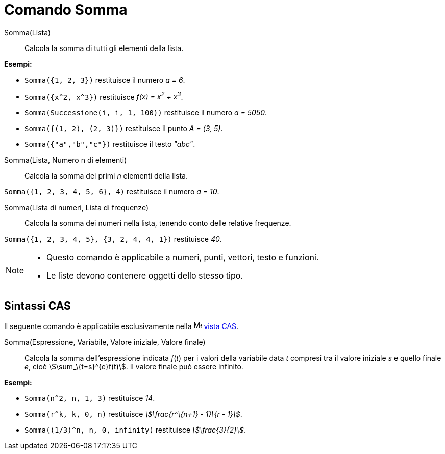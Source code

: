 = Comando Somma
:page-en: commands/Sum
ifdef::env-github[:imagesdir: /it/modules/ROOT/assets/images]

Somma(Lista)::
  Calcola la somma di tutti gli elementi della lista.

[EXAMPLE]
====

*Esempi:*

* `++Somma({1, 2, 3})++` restituisce il numero _a = 6_.
* `++Somma({x^2, x^3})++` restituisce _f(x) = x^2^ + x^3^_.
* `++Somma(Successione(i, i, 1, 100))++` restituisce il numero _a = 5050_.
* `++Somma({(1, 2), (2, 3)})++` restituisce il punto _A = (3, 5)_.
* `++Somma({"a","b","c"})++` restituisce il testo _"abc"_.

====

Somma(Lista, Numero n di elementi)::
  Calcola la somma dei primi _n_ elementi della lista.

[EXAMPLE]
====

`++Somma({1, 2, 3, 4, 5, 6}, 4)++` restituisce il numero _a = 10_.

====

Somma(Lista di numeri, Lista di frequenze)::
  Calcola la somma dei numeri nella lista, tenendo conto delle relative frequenze.

[EXAMPLE]
====

`++Somma({1, 2, 3, 4, 5}, {3, 2, 4, 4, 1})++` restituisce _40_.

====

[NOTE]
====

* Questo comando è applicabile a numeri, punti, vettori, testo e funzioni.
* Le liste devono contenere oggetti dello stesso tipo.

====

== Sintassi CAS

Il seguente comando è applicabile esclusivamente nella image:16px-Menu_view_cas.svg.png[Menu view
cas.svg,width=16,height=16] xref:/Vista_CAS.adoc[vista CAS].

Somma(Espressione, Variabile, Valore iniziale, Valore finale)::
  Calcola la somma dell'espressione indicata _f_(_t_) per i valori della variabile data _t_ compresi tra il valore
  iniziale _s_ e quello finale _e_, cioè stem:[\sum_\{t=s}^{e}f(t)]. Il valore finale può essere infinito.

[EXAMPLE]
====

*Esempi:*

* `++Somma(n^2, n, 1, 3)++` restituisce _14_.
* `++Somma(r^k, k, 0, n)++` restituisce _stem:[\frac{r^\{n+1} - 1}\{r - 1}]_.
* `++Somma((1/3)^n, n, 0, infinity)++` restituisce _stem:[\frac{3}{2}]_.

====
